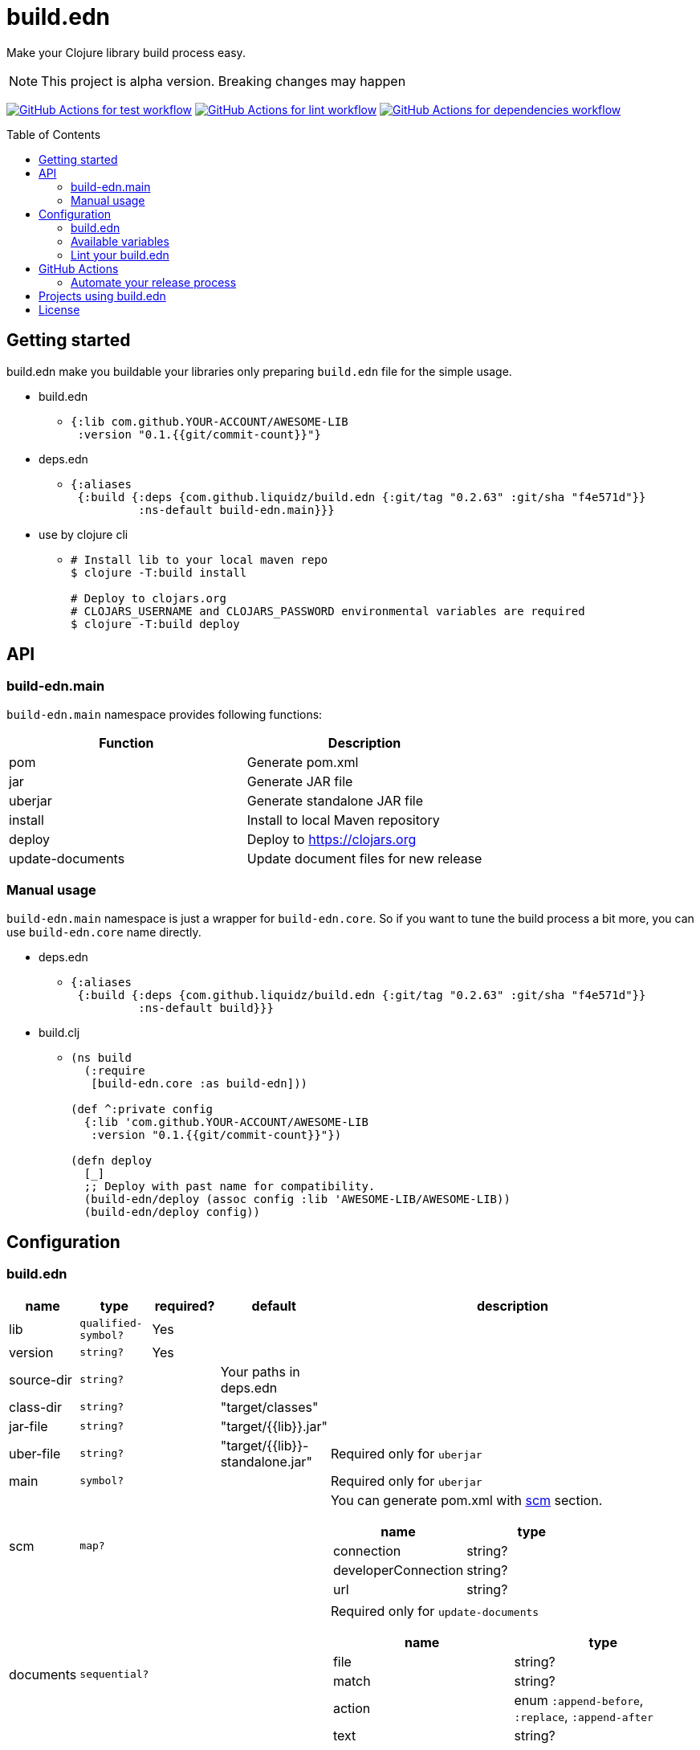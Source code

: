 = build.edn
:toc:
:toc-placement: preamble
:toclevels: 2

// Need some preamble to get TOC:
{empty}

Make your Clojure library build process easy.

NOTE: This project is alpha version. Breaking changes may happen

image:https://github.com/liquidz/build.edn/workflows/test/badge.svg["GitHub Actions for test workflow", link="https://github.com/liquidz/build.edn/actions?query=workflow%3Atest"]
image:https://github.com/liquidz/build.edn/workflows/lint/badge.svg["GitHub Actions for lint workflow", link="https://github.com/liquidz/build.edn/actions?query=workflow%3Alint"]
image:https://github.com/liquidz/build.edn/workflows/dependencies/badge.svg["GitHub Actions for dependencies workflow", link="https://github.com/liquidz/build.edn/actions?query=workflow%3Adependencies"]

== Getting started

build.edn make you buildable your libraries only preparing `build.edn` file for the simple usage.

* build.edn
** {blank}
+
[source,clojure]
----
{:lib com.github.YOUR-ACCOUNT/AWESOME-LIB
 :version "0.1.{{git/commit-count}}"}
----

* deps.edn
** {blank}
+
[source,clojure]
----
{:aliases
 {:build {:deps {com.github.liquidz/build.edn {:git/tag "0.2.63" :git/sha "f4e571d"}}
          :ns-default build-edn.main}}}
----

* use by clojure cli
** {blank}
+
[source,bash]
----
# Install lib to your local maven repo
$ clojure -T:build install

# Deploy to clojars.org
# CLOJARS_USERNAME and CLOJARS_PASSWORD environmental variables are required
$ clojure -T:build deploy
----

== API
=== build-edn.main

`build-edn.main` namespace provides following functions:

|====
| Function | Description

| pom
| Generate pom.xml

| jar
| Generate JAR file

| uberjar
| Generate standalone JAR file

| install
| Install to local Maven repository

| deploy
| Deploy to https://clojars.org

| update-documents
| Update document files for new release

|====

=== Manual usage

`build-edn.main` namespace is just a wrapper for `build-edn.core`.
So if you want to tune the build process a bit more, you can use `build-edn.core` name directly.

* deps.edn
** {blank}
+
[source,clojure]
----
{:aliases
 {:build {:deps {com.github.liquidz/build.edn {:git/tag "0.2.63" :git/sha "f4e571d"}}
          :ns-default build}}}
----
* build.clj
** {blank}
+
[source,clojure]
----
(ns build
  (:require
   [build-edn.core :as build-edn]))

(def ^:private config
  {:lib 'com.github.YOUR-ACCOUNT/AWESOME-LIB
   :version "0.1.{{git/commit-count}}"})

(defn deploy
  [_]
  ;; Deploy with past name for compatibility.
  (build-edn/deploy (assoc config :lib 'AWESOME-LIB/AWESOME-LIB))
  (build-edn/deploy config))
----


== Configuration

=== build.edn

[cols="1,1,1,1,6a"]
|===
| name | type | required? | default | description

| lib
| `qualified-symbol?`
| Yes
|
|

| version
| `string?`
| Yes
|
|

| source-dir
| `string?`
|
| Your paths in deps.edn
|

| class-dir
| `string?`
|
| "target/classes"
|

| jar-file
| `string?`
|
| "target/{{lib}}.jar"
|

| uber-file
| `string?`
|
| "target/{{lib}}-standalone.jar"
| Required only for `uberjar`

| main
| `symbol?`
|
|
| Required only for `uberjar`

| scm
| `map?`
|
|
| You can generate pom.xml with https://maven.apache.org/scm/maven-scm-plugin/usage.html[scm] section.

!===
! name ! type

! connection ! string?
! developerConnection ! string?
! url ! string?
!===

| documents
| `sequential?`
|
|
| Required only for `update-documents`

!===
! name ! type

! file ! string?
! match ! string?
! action ! enum `:append-before`, `:replace`, `:append-after`
! text ! string?

!===

| github-actions?
| `boolean?`
|
| false
| See `GitHub Actions` section below for more information

|===


=== Available variables

|===
| Name | Available parameters | Description

| `{{git/commit-count}}`
| `version`, `text` in `documents`
|

| `{{git/head-long-sha}}`
| `version`, `text` in `documents`
|

| `{{git/head-short-sha}}`
| `version`, `text` in `documents`
|

| `{{now/yyyy}}`
| `version`, `text` in `documents`
| year-of-era

| `{{now/mm}}`
| `version`, `text` in `documents`
| month-of-year

| `{{now/m}}`
| `version`, `text` in `documents`
| month-of-year

| `{{now/dd}}`
| `version`, `text` in `documents`
| day-of-month

| `{{now/d}}`
| `version`, `text` in `documents`
| day-of-month

| `{{version}}`
| `text` in `documents`
|

| `{{lib}}`
| `jar-file`, `uber-file`
|

|===

=== Lint your build.edn

build.edn provides `build-edn.core/lint` and `build-edn.main/lint` function.

When you use `:ns-default build-edn.main` setting, you can lint your `build.edn` file with the following command.

[source,bash]
----
clojure -T:build lint
----

== GitHub Actions

When you set `true` to `:github-actions?`, build.edn will set following outputs.

[cols="2,2,6"]
|===
| Function | Output | Description

| pom
| `${{ steps.ID.outputs.pom  }}`
| Path for the pom.xml file

| jar
| `${{ steps.ID.outputs.jar }}`
| Path for the generated JAR file

| uberjar
| `${{ steps.ID.outputs.uberjar }}`
| Path for the generated standalone JAR file

| install
| `${{ steps.ID.outputs.version }}`
| Installed version string

| deploy
| `${{ steps.ID.outputs.version }}`
| Deployed version string

| update-documents
| `${{ steps.ID.outputs.version }}`
| Tagged version string

|===

=== Automate your release process

If you'd like to automate your release process with GitHub Actions, it is good to refer following examples:

* https://github.com/liquidz/merr/blob/b4676c8cebc941de8581969f82734ef3d1674de0/.github/workflows/release.yml#L28-L43[liquidz/merr - .github/workflows/release.yml].
* https://github.com/liquidz/antq/blob/1144b5ed0bb6b16ff3d08074a163bf99ac0a8926/.github/workflows/release.yml#L36-L60[liquidz/antq - .github/workflows/release.yml]

== Projects using build.edn

Of course, build.edn itself is using build.edn for releasing.

* https://github.com/liquidz/antq[liquidz/antq]
* https://github.com/liquidz/merr[liquidz/merr]
* https://github.com/liquidz/testdoc[liquidz/testdoc]
* https://github.com/liquidz/rewrite-indented[liquidz/rewrite-indented]

== License

Copyright © 2022 https://twitter.com/uochan[Masashi Iizuka]

This program and the accompanying materials are made available under the
terms of the Eclipse Public License 2.0 which is available at
http://www.eclipse.org/legal/epl-2.0.

This Source Code may also be made available under the following Secondary
Licenses when the conditions for such availability set forth in the Eclipse
Public License, v. 2.0 are satisfied: GNU General Public License as published by
the Free Software Foundation, either version 2 of the License, or (at your
option) any later version, with the GNU Classpath Exception which is available
at https://www.gnu.org/software/classpath/license.html.
